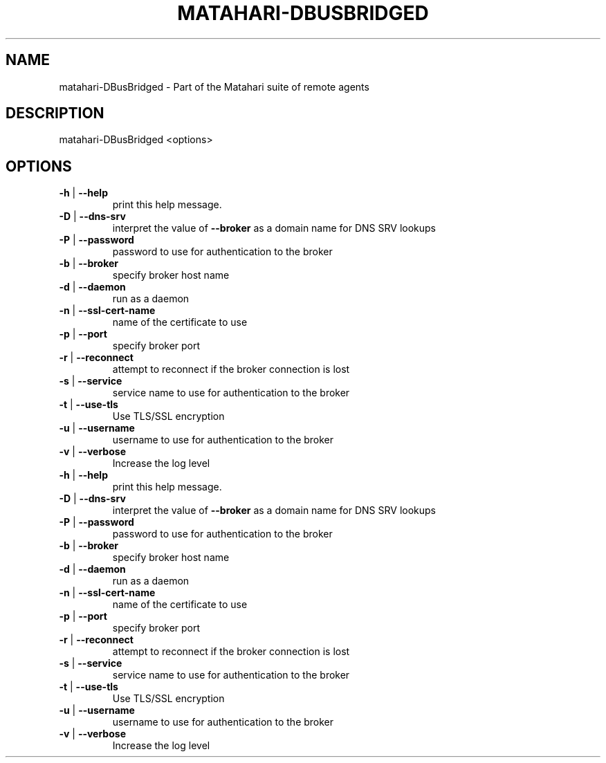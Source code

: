 .\" DO NOT MODIFY THIS FILE!  It was generated by help2man 1.40.6.
.TH MATAHARI-DBUSBRIDGED "8" "March 2012" "matahari-DBusBridged <options>" "System Administration Utilities"
.SH NAME
matahari-DBusBridged \- Part of the Matahari suite of remote agents
.SH DESCRIPTION
matahari\-DBusBridged <options>
.SH OPTIONS
.TP
\fB\-h\fR | \fB\-\-help\fR
print this help message.
.TP
\fB\-D\fR | \fB\-\-dns\-srv\fR
interpret the value of \fB\-\-broker\fR as a domain name for DNS SRV lookups
.TP
\fB\-P\fR | \fB\-\-password\fR
password to use for authentication to the broker
.TP
\fB\-b\fR | \fB\-\-broker\fR
specify broker host name
.TP
\fB\-d\fR | \fB\-\-daemon\fR
run as a daemon
.TP
\fB\-n\fR | \fB\-\-ssl\-cert\-name\fR
name of the certificate to use
.TP
\fB\-p\fR | \fB\-\-port\fR
specify broker port
.TP
\fB\-r\fR | \fB\-\-reconnect\fR
attempt to reconnect if the broker connection is lost
.TP
\fB\-s\fR | \fB\-\-service\fR
service name to use for authentication to the broker
.TP
\fB\-t\fR | \fB\-\-use\-tls\fR
Use TLS/SSL encryption
.TP
\fB\-u\fR | \fB\-\-username\fR
username to use for authentication to the broker
.TP
\fB\-v\fR | \fB\-\-verbose\fR
Increase the log level
.TP
\fB\-h\fR | \fB\-\-help\fR
print this help message.
.TP
\fB\-D\fR | \fB\-\-dns\-srv\fR
interpret the value of \fB\-\-broker\fR as a domain name for DNS SRV lookups
.TP
\fB\-P\fR | \fB\-\-password\fR
password to use for authentication to the broker
.TP
\fB\-b\fR | \fB\-\-broker\fR
specify broker host name
.TP
\fB\-d\fR | \fB\-\-daemon\fR
run as a daemon
.TP
\fB\-n\fR | \fB\-\-ssl\-cert\-name\fR
name of the certificate to use
.TP
\fB\-p\fR | \fB\-\-port\fR
specify broker port
.TP
\fB\-r\fR | \fB\-\-reconnect\fR
attempt to reconnect if the broker connection is lost
.TP
\fB\-s\fR | \fB\-\-service\fR
service name to use for authentication to the broker
.TP
\fB\-t\fR | \fB\-\-use\-tls\fR
Use TLS/SSL encryption
.TP
\fB\-u\fR | \fB\-\-username\fR
username to use for authentication to the broker
.TP
\fB\-v\fR | \fB\-\-verbose\fR
Increase the log level
